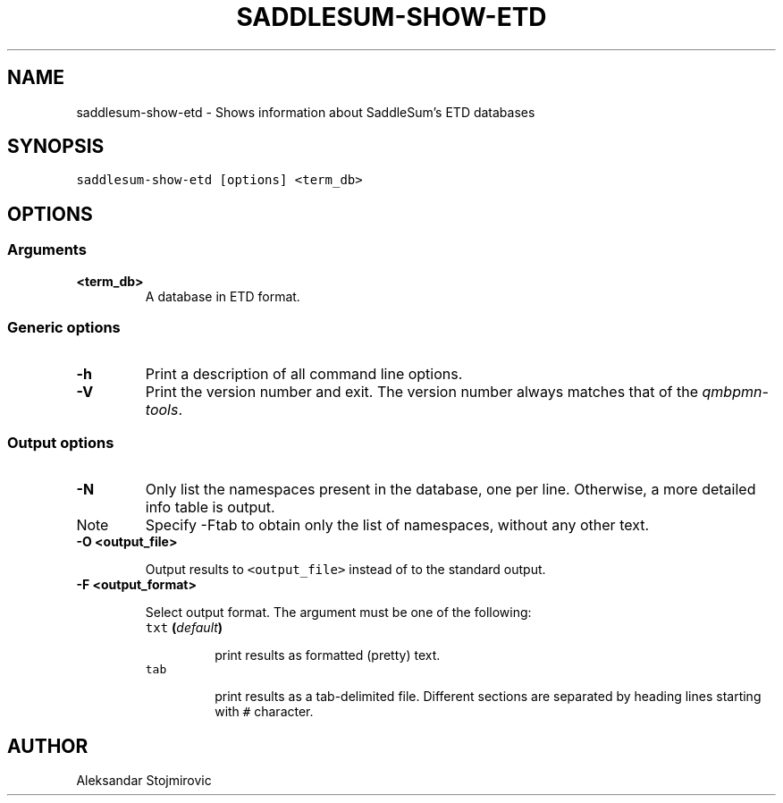.TH "SADDLESUM-SHOW-ETD" "1" "July 09, 2011" "1.2.2" "SaddleSum"
.SH NAME
saddlesum-show-etd \- Shows information about SaddleSum's ETD databases
.
.nr rst2man-indent-level 0
.
.de1 rstReportMargin
\\$1 \\n[an-margin]
level \\n[rst2man-indent-level]
level margin: \\n[rst2man-indent\\n[rst2man-indent-level]]
-
\\n[rst2man-indent0]
\\n[rst2man-indent1]
\\n[rst2man-indent2]
..
.de1 INDENT
.\" .rstReportMargin pre:
. RS \\$1
. nr rst2man-indent\\n[rst2man-indent-level] \\n[an-margin]
. nr rst2man-indent-level +1
.\" .rstReportMargin post:
..
.de UNINDENT
. RE
.\" indent \\n[an-margin]
.\" old: \\n[rst2man-indent\\n[rst2man-indent-level]]
.nr rst2man-indent-level -1
.\" new: \\n[rst2man-indent\\n[rst2man-indent-level]]
.in \\n[rst2man-indent\\n[rst2man-indent-level]]u
..
.\" Man page generated from reStructeredText.
.
.SH SYNOPSIS
.sp
.nf
.ft C
saddlesum\-show\-etd [options] <term_db>
.ft P
.fi
.SH OPTIONS
.SS Arguments
.INDENT 0.0
.TP
.B <term_db>
.
A database in ETD format.
.UNINDENT
.SS Generic options
.INDENT 0.0
.TP
.B \-h
.
Print a description of all command line options.
.UNINDENT
.INDENT 0.0
.TP
.B \-V
.
Print the version number and exit. The version number always
matches that of the \fIqmbpmn\-tools\fP.
.UNINDENT
.SS Output options
.INDENT 0.0
.TP
.B \-N
.
Only list the namespaces present in the database, one per
line. Otherwise, a more detailed info table is output.
.IP Note
.
Specify \-Ftab to obtain only the list of namespaces, without any
other text.
.RE
.UNINDENT
.INDENT 0.0
.TP
.B \-O <output_file>
.sp
Output results to \fC<output_file>\fP instead of to the standard output.
.UNINDENT
.INDENT 0.0
.TP
.B \-F <output_format>
.sp
Select output format. The argument must be one of the following:
.INDENT 7.0
.TP
.B \fCtxt\fP (\fIdefault\fP)
.sp
print results as formatted (pretty) text.
.TP
.B \fCtab\fP
.sp
print results as a  tab\-delimited file. Different sections are
separated by heading lines starting with \fC#\fP character.
.UNINDENT
.UNINDENT
.SH AUTHOR
Aleksandar Stojmirovic
.\" Generated by docutils manpage writer.
.\" 
.
